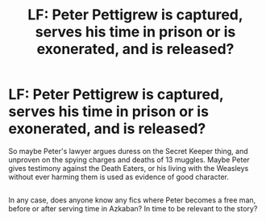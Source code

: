 #+TITLE: LF: Peter Pettigrew is captured, serves his time in prison or is exonerated, and is released?

* LF: Peter Pettigrew is captured, serves his time in prison or is exonerated, and is released?
:PROPERTIES:
:Author: Avaday_Daydream
:Score: 12
:DateUnix: 1517570837.0
:DateShort: 2018-Feb-02
:FlairText: Request
:END:
So maybe Peter's lawyer argues duress on the Secret Keeper thing, and unproven on the spying charges and deaths of 13 muggles. Maybe Peter gives testimony against the Death Eaters, or his living with the Weasleys without ever harming them is used as evidence of good character.

** 
   :PROPERTIES:
   :CUSTOM_ID: section
   :END:
In any case, does anyone know any fics where Peter becomes a free man, before or after serving time in Azkaban? In time to be relevant to the story?


